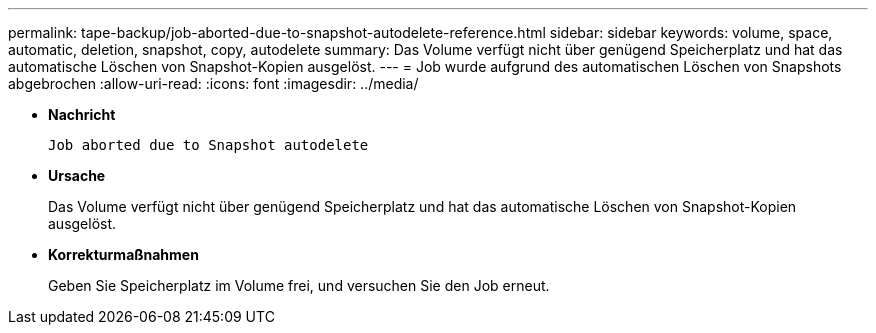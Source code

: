 ---
permalink: tape-backup/job-aborted-due-to-snapshot-autodelete-reference.html 
sidebar: sidebar 
keywords: volume, space, automatic, deletion, snapshot, copy, autodelete 
summary: Das Volume verfügt nicht über genügend Speicherplatz und hat das automatische Löschen von Snapshot-Kopien ausgelöst. 
---
= Job wurde aufgrund des automatischen Löschen von Snapshots abgebrochen
:allow-uri-read: 
:icons: font
:imagesdir: ../media/


[role="lead"]
* *Nachricht*
+
`Job aborted due to Snapshot autodelete`

* *Ursache*
+
Das Volume verfügt nicht über genügend Speicherplatz und hat das automatische Löschen von Snapshot-Kopien ausgelöst.

* *Korrekturmaßnahmen*
+
Geben Sie Speicherplatz im Volume frei, und versuchen Sie den Job erneut.



